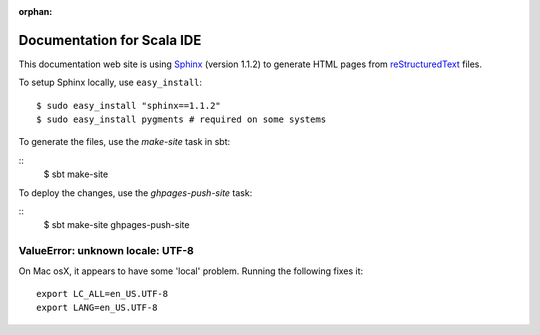 :orphan:

Documentation for Scala IDE
---------------------------

This documentation web site is using `Sphinx`_ (version 1.1.2) to generate HTML pages from `reStructuredText`_ files.

To setup Sphinx locally, use ``easy_install``:

::

    $ sudo easy_install "sphinx==1.1.2"
    $ sudo easy_install pygments # required on some systems

To generate the files, use the `make-site` task in sbt:

::
    $ sbt make-site

To deploy the changes, use the `ghpages-push-site` task:

::
    $ sbt make-site ghpages-push-site

.. _reStructuredText: http://docutils.sourceforge.net/rst.html
.. _Sphinx: http://sphinx.pocoo.org/

ValueError: unknown locale: UTF-8
.................................

On Mac osX, it appears to have some 'local' problem. Running the following fixes it:

::

    export LC_ALL=en_US.UTF-8
    export LANG=en_US.UTF-8
